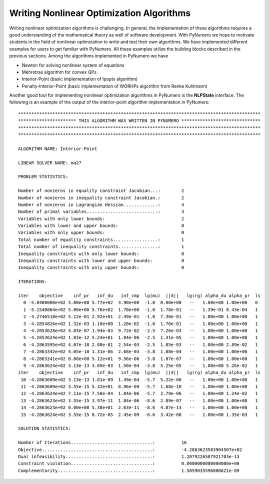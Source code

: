 Writing Nonlinear Optimization Algorithms
=========================================

Writing nonlinear optimization algorithms is challenging. In general, the implementation of these algorithms requires a good understanding of the mathematical theory as well of software development. With PyNumero we hope to motivate students in the field of nonlinear optimization to write and test their own algorithms. We have implemented different examples for users to get familiar with PyNumero. All these examples utilize the building blocks described in the previous sections. Among the algorithms implemented in PyNumero we have

* Newton for solving nonlinear system of equations
* Mehrotras algorithm for convex QPs
* Interior-Point (basic implementation of Ipopts algorithm)
* Penalty-Interior-Point (basic implementation of WORHPs algorithm from Renke Kuhlmann)

Another good tool for implementing nonlinear optimization algorithms in PyNumero is the **NLPState** interface. The following is an example of the output of the interior-point algorithm implementation in PyNumero::

  ********************************************************************************************
  ********************** THIS ALGORITHM WAS WRITTEN IN PYNUMERO ******************************
  ********************************************************************************************
  ********************************************************************************************

  ALGORITHM NAME: Interior-Point

  LINEAR SOLVER NAME: ma27

  PROBLEM STATISTICS:

  Number of nonzeros in equality constraint Jacobian...:        2
  Number of nonzeros in inequality constraint Jacobian.:        2
  Number of nonzeros in Lagrangian Hessian.............:        4
  Number of primal variables...........................:        3
  Variables with only lower bounds:                             2
  Variables with lower and upper bounds:                        0
  Variables with only upper bounds:                             0
  Total number of equality constraints.................:        1
  Total number of inequality constraints...............:        1
  Inequality constraints with only lower bounds:                0
  Inequality constraints with lower and upper bounds:           0
  Inequality constraints with only upper bounds:                0

  ITERATIONS:

  iter    objective    inf_pr   inf_du   inf_cmp  lg(mu)  ||d||   lg(rg) alpha_du alpha_pr  ls
    0 -5.0400000e+02 5.00e+00 5.77e+02  3.90e+00  -1.0  0.00e+00   --   1.00e+00 1.00e+00   0
    1 -5.1540864e+02 5.00e+00 5.76e+02  1.70e+00  -1.0  1.78e-01   --   1.39e-01 8.43e-04   1
    2 -4.2746518e+02 5.12e-01 2.92e+01  2.49e-01  -1.0  7.30e-01   --   1.00e+00 1.00e+00   1
    3 -4.2854826e+02 1.32e-03 1.10e+00  1.20e-02  -1.0  1.70e-01   --   1.00e+00 1.00e+00   1
    4 -4.2853628e+02 4.03e-07 1.94e-03  9.72e-02  -2.5  7.26e-03   --   1.00e+00 1.00e+00   1
    5 -4.2853624e+02 1.83e-12 5.24e+01  1.04e-06  -2.5  1.31e-05   --   1.00e+00 1.00e+00   1
    6 -4.2863595e+02 4.07e-10 2.08e-01  2.54e-03  -2.5  1.85e-03   --   1.00e+00 2.89e-02   1
    7 -4.2863342e+02 4.05e-10 1.31e-06  2.68e-03  -3.8  1.88e-04   --   1.00e+00 1.00e+00   1
    8 -4.2863341e+02 0.00e+00 5.12e+01  9.56e-06  -3.8  1.87e-07   --   1.00e+00 1.00e+00   1
    9 -4.2863624e+02 3.13e-13 3.09e-03  1.50e-04  -3.8  5.25e-05   --   1.00e+00 5.26e-02   1
  iter    objective    inf_pr   inf_du   inf_cmp  lg(mu)  ||d||   lg(rg) alpha_du alpha_pr  ls
   10 -4.2863609e+02 3.13e-13 1.01e-09  1.49e-04  -5.7  5.22e-06   --   1.00e+00 1.00e+00   1
   11 -4.2863609e+02 3.55e-15 5.32e+01  8.96e-09  -5.7  1.68e-10   --   1.00e+00 1.00e+00   1
   12 -4.2863624e+02 7.11e-15 7.58e-04  1.84e-06  -5.7  2.79e-06   --   1.00e+00 1.24e-02   1
   13 -4.2863623e+02 3.55e-15 3.97e-11  1.84e-06  -8.6  2.89e-07   --   1.00e+00 1.00e+00   1
   14 -4.2863623e+02 0.00e+00 5.38e+01  2.63e-11  -8.6  4.87e-13   --   1.00e+00 1.00e+00   1
   15 -4.2863624e+02 3.55e-15 8.72e-05  2.45e-09  -8.6  3.42e-08   --   1.00e+00 1.35e-03   1
    
  SOLUTION STATISTICS:
    
  Number of Iterations...............................:          16
  Objective..........................................:          -4.2863623583904507e+02
  Dual infeasibility.................................:          1.2079226507921703e-13
  Constraint violation...............................:          0.0000000000000000e+00
  Complementarity....................................:          1.5059035596800621e-09
